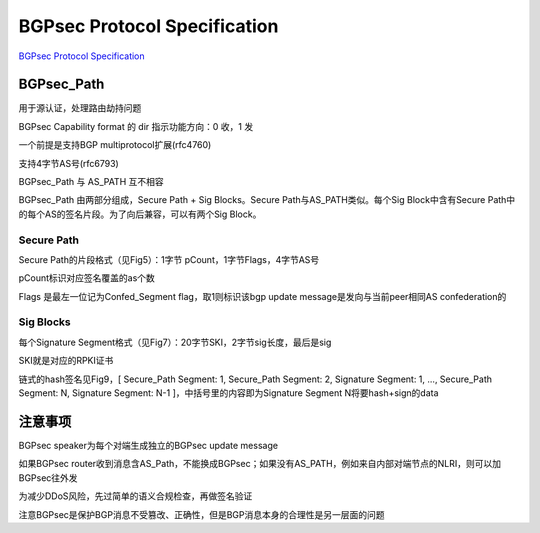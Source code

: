 BGPsec Protocol Specification
##########################################################

`BGPsec Protocol Specification <https://datatracker.ietf.org/doc/draft-ietf-sidr-bgpsec-protocol/>`_

BGPsec_Path
==========================================================

用于源认证，处理路由劫持问题

BGPsec Capability format 的 dir 指示功能方向：0 收，1 发

一个前提是支持BGP multiprotocol扩展(rfc4760)

支持4字节AS号(rfc6793)

BGPsec_Path 与 AS_PATH 互不相容

BGPsec_Path 由两部分组成，Secure Path + Sig Blocks。Secure Path与AS_PATH类似。每个Sig Block中含有Secure Path中的每个AS的签名片段。为了向后兼容，可以有两个Sig Block。

Secure Path
----------------------------------------------------

Secure Path的片段格式（见Fig5）：1字节 pCount，1字节Flags，4字节AS号

pCount标识对应签名覆盖的as个数

Flags 是最左一位记为Confed_Segment flag，取1则标识该bgp update message是发向与当前peer相同AS confederation的

Sig Blocks
----------------------------------------------------

每个Signature Segment格式（见Fig7）：20字节SKI，2字节sig长度，最后是sig

SKI就是对应的RPKI证书

链式的hash签名见Fig9，[ Secure_Path Segment: 1, Secure_Path Segment: 2, Signature Segment: 1, ..., Secure_Path Segment: N, Signature Segment: N-1 ]，中括号里的内容即为Signature Segment N将要hash+sign的data

注意事项
==========================================================

BGPsec speaker为每个对端生成独立的BGPsec update message

如果BGPsec router收到消息含AS_Path，不能换成BGPsec；如果没有AS_PATH，例如来自内部对端节点的NLRI，则可以加BGPsec往外发

为减少DDoS风险，先过简单的语义合规检查，再做签名验证

注意BGPsec是保护BGP消息不受篡改、正确性，但是BGP消息本身的合理性是另一层面的问题
